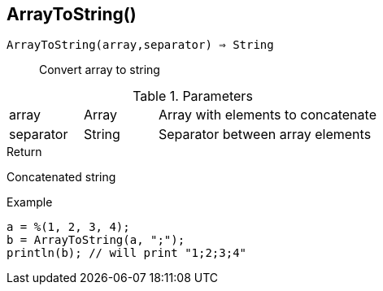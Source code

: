 [.nxsl-function]
[[func-arraytostring]]
== ArrayToString()

`ArrayToString(array,separator) => String`::

Convert array to string

.Parameters
[cols="1,1,3" grid="none", frame="none"]
|===
|array|Array|Array with elements to concatenate
|separator|String|Separator between array elements
|===

.Return

Concatenated string

.Example
[.source]
----
a = %(1, 2, 3, 4);
b = ArrayToString(a, ";");
println(b); // will print "1;2;3;4"
----
